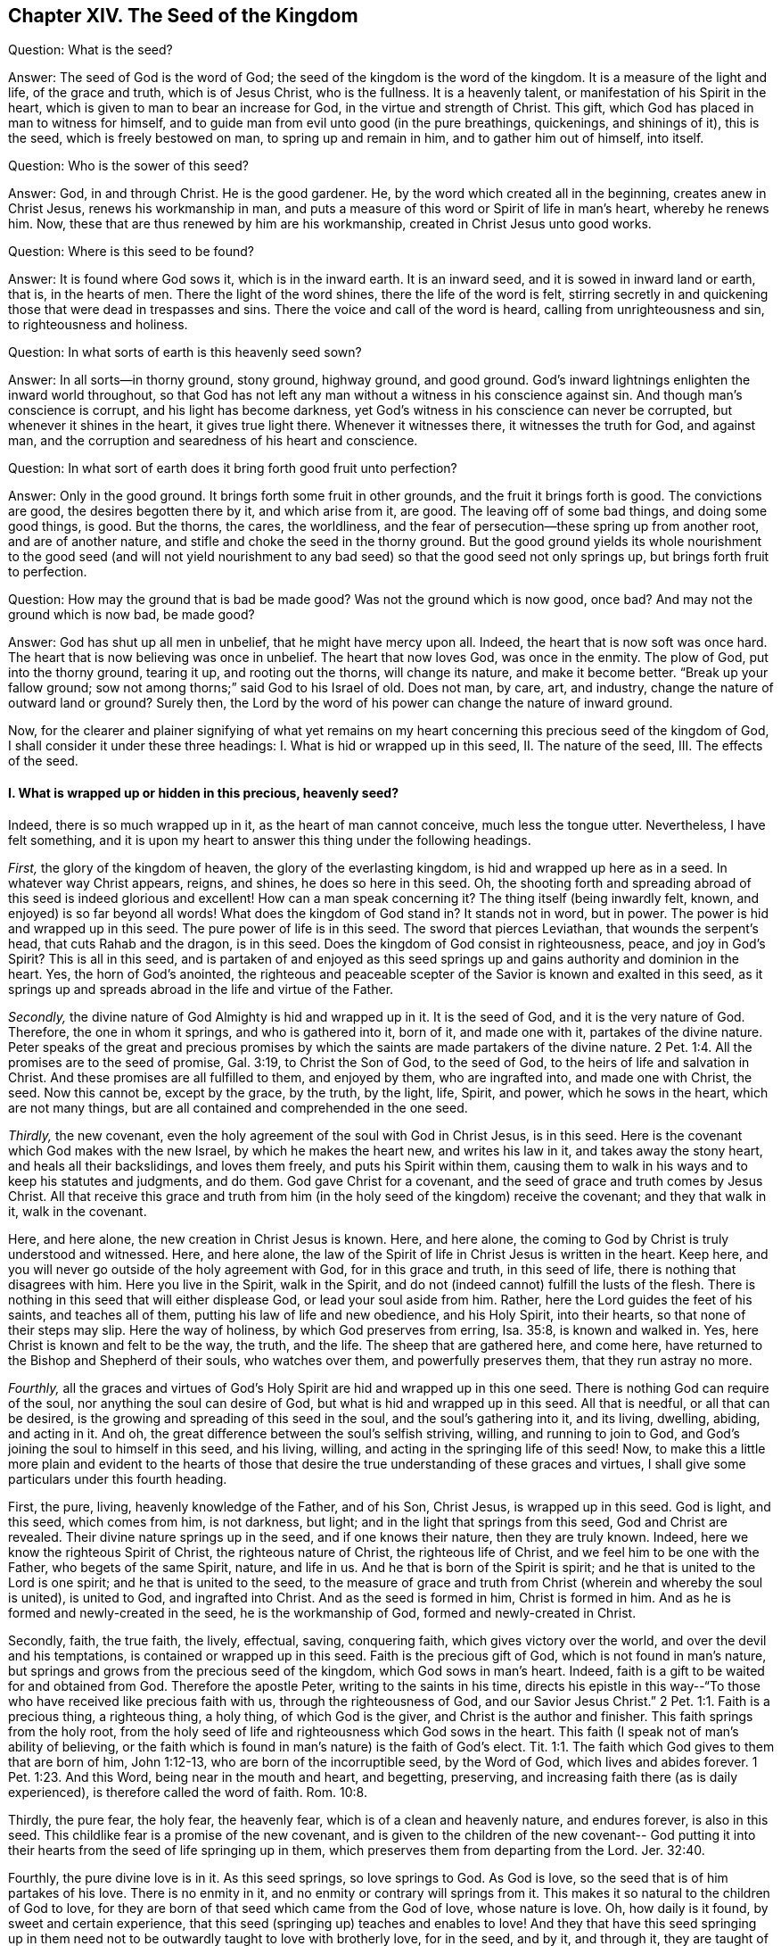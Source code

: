 == Chapter XIV. The Seed of the Kingdom

[.discourse-part]
Question: What is the seed?

[.discourse-part]
Answer: The seed of God is the word of God;
the seed of the kingdom is the word of the kingdom.
It is a measure of the light and life, of the grace and truth, which is of Jesus Christ,
who is the fullness.
It is a heavenly talent, or manifestation of his Spirit in the heart,
which is given to man to bear an increase for God, in the virtue and strength of Christ.
This gift, which God has placed in man to witness for himself,
and to guide man from evil unto good (in the pure breathings, quickenings,
and shinings of it), this is the seed, which is freely bestowed on man,
to spring up and remain in him, and to gather him out of himself, into itself.

[.discourse-part]
Question: Who is the sower of this seed?

[.discourse-part]
Answer: God, in and through Christ.
He is the good gardener.
He, by the word which created all in the beginning, creates anew in Christ Jesus,
renews his workmanship in man,
and puts a measure of this word or Spirit of life in man`'s heart, whereby he renews him.
Now, these that are thus renewed by him are his workmanship,
created in Christ Jesus unto good works.

[.discourse-part]
Question: Where is this seed to be found?

[.discourse-part]
Answer: It is found where God sows it, which is in the inward earth.
It is an inward seed, and it is sowed in inward land or earth, that is,
in the hearts of men.
There the light of the word shines, there the life of the word is felt,
stirring secretly in and quickening those that were dead in trespasses and sins.
There the voice and call of the word is heard, calling from unrighteousness and sin,
to righteousness and holiness.

[.discourse-part]
Question: In what sorts of earth is this heavenly seed sown?

[.discourse-part]
Answer: In all sorts--in thorny ground, stony ground, highway ground, and good ground.
God`'s inward lightnings enlighten the inward world throughout,
so that God has not left any man without a witness in his conscience against sin.
And though man`'s conscience is corrupt, and his light has become darkness,
yet God`'s witness in his conscience can never be corrupted,
but whenever it shines in the heart, it gives true light there.
Whenever it witnesses there, it witnesses the truth for God, and against man,
and the corruption and searedness of his heart and conscience.

[.discourse-part]
Question: In what sort of earth does it bring forth good fruit unto perfection?

[.discourse-part]
Answer: Only in the good ground.
It brings forth some fruit in other grounds, and the fruit it brings forth is good.
The convictions are good, the desires begotten there by it, and which arise from it,
are good.
The leaving off of some bad things, and doing some good things, is good.
But the thorns, the cares, the worldliness,
and the fear of persecution--these spring up from another root,
and are of another nature, and stifle and choke the seed in the thorny ground.
But the good ground yields its whole nourishment to the good seed (and will not
yield nourishment to any bad seed) so that the good seed not only springs up,
but brings forth fruit to perfection.

[.discourse-part]
Question: How may the ground that is bad be made good?
Was not the ground which is now good, once bad?
And may not the ground which is now bad, be made good?

[.discourse-part]
Answer: God has shut up all men in unbelief, that he might have mercy upon all.
Indeed, the heart that is now soft was once hard.
The heart that is now believing was once in unbelief.
The heart that now loves God, was once in the enmity.
The plow of God, put into the thorny ground, tearing it up, and rooting out the thorns,
will change its nature, and make it become better.
"`Break up your fallow ground; sow not among thorns;`" said God to his Israel of old.
Does not man, by care, art, and industry, change the nature of outward land or ground?
Surely then, the Lord by the word of his power can change the nature of inward ground.

Now, for the clearer and plainer signifying of what yet remains on
my heart concerning this precious seed of the kingdom of God,
I shall consider it under these three headings:
I+++.+++ What is hid or wrapped up in this seed, II. The nature of the seed, III.
The effects of the seed.

[.alt]
==== I. What is wrapped up or hidden in this precious, heavenly seed?

Indeed, there is so much wrapped up in it, as the heart of man cannot conceive,
much less the tongue utter.
Nevertheless, I have felt something,
and it is upon my heart to answer this thing under the following headings.

_First,_ the glory of the kingdom of heaven, the glory of the everlasting kingdom,
is hid and wrapped up here as in a seed.
In whatever way Christ appears, reigns, and shines, he does so here in this seed.
Oh, the shooting forth and spreading abroad of this seed is indeed glorious and excellent!
How can a man speak concerning it?
The thing itself (being inwardly felt, known, and enjoyed) is so far beyond all words!
What does the kingdom of God stand in?
It stands not in word, but in power.
The power is hid and wrapped up in this seed.
The pure power of life is in this seed.
The sword that pierces Leviathan, that wounds the serpent`'s head,
that cuts Rahab and the dragon, is in this seed.
Does the kingdom of God consist in righteousness, peace, and joy in God`'s Spirit?
This is all in this seed,
and is partaken of and enjoyed as this seed springs up
and gains authority and dominion in the heart.
Yes, the horn of God`'s anointed,
the righteous and peaceable scepter of the Savior is known and exalted in this seed,
as it springs up and spreads abroad in the life and virtue of the Father.

_Secondly,_ the divine nature of God Almighty is hid and wrapped up in it.
It is the seed of God, and it is the very nature of God.
Therefore, the one in whom it springs, and who is gathered into it, born of it,
and made one with it, partakes of the divine nature.
Peter speaks of the great and precious promises by which the
saints are made partakers of the divine nature. 2 Pet. 1:4.
All the promises are to the seed of promise, Gal. 3:19,
to Christ the Son of God, to the seed of God,
to the heirs of life and salvation in Christ.
And these promises are all fulfilled to them, and enjoyed by them,
who are ingrafted into, and made one with Christ, the seed.
Now this cannot be, except by the grace, by the truth, by the light, life, Spirit,
and power, which he sows in the heart, which are not many things,
but are all contained and comprehended in the one seed.

_Thirdly,_ the new covenant,
even the holy agreement of the soul with God in Christ Jesus, is in this seed.
Here is the covenant which God makes with the new Israel,
by which he makes the heart new, and writes his law in it,
and takes away the stony heart, and heals all their backslidings, and loves them freely,
and puts his Spirit within them,
causing them to walk in his ways and to keep his statutes and judgments, and do them.
God gave Christ for a covenant, and the seed of grace and truth comes by Jesus Christ.
All that receive this grace and truth from him (in the
holy seed of the kingdom) receive the covenant;
and they that walk in it, walk in the covenant.

Here, and here alone, the new creation in Christ Jesus is known.
Here, and here alone, the coming to God by Christ is truly understood and witnessed.
Here, and here alone,
the law of the Spirit of life in Christ Jesus is written in the heart.
Keep here, and you will never go outside of the holy agreement with God,
for in this grace and truth, in this seed of life,
there is nothing that disagrees with him.
Here you live in the Spirit, walk in the Spirit,
and do not (indeed cannot) fulfill the lusts of the flesh.
There is nothing in this seed that will either displease God,
or lead your soul aside from him.
Rather, here the Lord guides the feet of his saints, and teaches all of them,
putting his law of life and new obedience, and his Holy Spirit, into their hearts,
so that none of their steps may slip.
Here the way of holiness, by which God preserves from erring, Isa. 35:8,
is known and walked in.
Yes, here Christ is known and felt to be the way, the truth, and the life.
The sheep that are gathered here, and come here,
have returned to the Bishop and Shepherd of their souls, who watches over them,
and powerfully preserves them, that they run astray no more.

_Fourthly,_
all the graces and virtues of God`'s Holy Spirit are hid and wrapped up in this one seed.
There is nothing God can require of the soul, nor anything the soul can desire of God,
but what is hid and wrapped up in this seed.
All that is needful, or all that can be desired,
is the growing and spreading of this seed in the soul, and the soul`'s gathering into it,
and its living, dwelling, abiding, and acting in it.
And oh, the great difference between the soul`'s selfish striving, willing,
and running to join to God, and God`'s joining the soul to himself in this seed,
and his living, willing, and acting in the springing life of this seed!
Now, to make this a little more plain and evident to the hearts of those
that desire the true understanding of these graces and virtues,
I shall give some particulars under this fourth heading.

First, the pure, living, heavenly knowledge of the Father, and of his Son,
Christ Jesus, is wrapped up in this seed.
God is light, and this seed, which comes from him, is not darkness, but light;
and in the light that springs from this seed, God and Christ are revealed.
Their divine nature springs up in the seed, and if one knows their nature,
then they are truly known.
Indeed, here we know the righteous Spirit of Christ, the righteous nature of Christ,
the righteous life of Christ, and we feel him to be one with the Father,
who begets of the same Spirit, nature, and life in us.
And he that is born of the Spirit is spirit;
and he that is united to the Lord is one spirit; and he that is united to the seed,
to the measure of grace and truth from Christ (wherein and whereby the soul is united),
is united to God, and ingrafted into Christ.
And as the seed is formed in him, Christ is formed in him.
And as he is formed and newly-created in the seed, he is the workmanship of God,
formed and newly-created in Christ.

Secondly, faith, the true faith, the lively, effectual, saving, conquering faith,
which gives victory over the world, and over the devil and his temptations,
is contained or wrapped up in this seed.
Faith is the precious gift of God, which is not found in man`'s nature,
but springs and grows from the precious seed of the kingdom,
which God sows in man`'s heart.
Indeed, faith is a gift to be waited for and obtained from God.
Therefore the apostle Peter, writing to the saints in his time,
directs his epistle in this way--"`To those who
have received like precious faith with us,
through the righteousness of God, and our Savior Jesus Christ.`" 2 Pet. 1:1.
Faith is a precious thing, a righteous thing, a holy thing,
of which God is the giver, and Christ is the author and finisher.
This faith springs from the holy root,
from the holy seed of life and righteousness which God sows in the heart.
This faith (I speak not of man`'s ability of believing,
or the faith which is found in man`'s nature) is the faith of God`'s elect. Tit. 1:1.
The faith which God gives to them that are born of him, John 1:12-13,
who are born of the incorruptible seed, by the Word of God,
which lives and abides forever. 1 Pet. 1:23. And this Word,
being near in the mouth and heart, and begetting, preserving,
and increasing faith there (as is daily experienced),
is therefore called the word of faith. Rom. 10:8.

Thirdly, the pure fear, the holy fear, the heavenly fear,
which is of a clean and heavenly nature, and endures forever, is also in this seed.
This childlike fear is a promise of the new covenant,
and is given to the children of the new covenant-- God putting it
into their hearts from the seed of life springing up in them,
which preserves them from departing from the Lord. Jer. 32:40.

Fourthly, the pure divine love is in it.
As this seed springs, so love springs to God.
As God is love, so the seed that is of him partakes of his love.
There is no enmity in it, and no enmity or contrary will springs from it.
This makes it so natural to the children of God to love,
for they are born of that seed which came from the God of love, whose nature is love.
Oh, how daily is it found, by sweet and certain experience,
that this seed (springing up) teaches and enables to love!
And they that have this seed springing up in them need
not to be outwardly taught to love with brotherly love,
for in the seed, and by it, and through it, they are taught of God to love one another.
So that the soul needs nothing but the circumcising of the heart,
the purifying of the heart, through the obedience of the truth,
the cutting off of that fleshly mind, nature, will, and wisdom, which cannot love aright.
Then the pure love will spring up fully towards the Lord, and towards the brethren. Duet. 30:6.
1 Pet. 1:22. Yes, it will be natural to love all,
and that command of Christ will not be grievous--namely, to love enemies,
even the greatest revilers, cursers, and persecutors. Matt. 5:44.

Fifthly, the pure hope, the hope of the upright,
the hope which makes not ashamed, the hope which goes within the veil,
and is a sure and steadfast anchor there, staying the mind upon the Lord,
who keeps such in perfect peace--this hope is contained in, and springs from, the seed.
For nothing but that which comes from God (from the holy seed
of truth and righteousness) can stay the mind upon God.
So that he that feels the seed, feels the hope,
and keeping to the seed (to the holy root), the hope remains.
So the mind being turned to the light, being turned from Satan`'s power to God,
being turned to Christ,
being turned to the appearance and voice of the word of life within,
being turned from the seed of wickedness and darkness,
to the holy and righteous seed of the kingdom,
it is turned to that which begets a true and right hope in the heart.
This is not a hope in the flesh, but in the holy and heavenly seed,
and the work of righteousness and of the kingdom,
which is God`'s battle-axe and weapon of war, whereby he brings down the flesh.
This hope stays the mind in every temptation, in every distress, in every trial,
in all the winds, storms, and waves of persecution that it can be assaulted with.

Sixthly, the true patience, and its perfect work, James 1:4, is contained in,
and given with, this seed.
As God is patient and longsuffering, so is this seed also.
It is man that is of the brittle, fretful, and impatient nature,
but he that receives the word of faith, the seed of faith,
in it he receives faith and patience also.
To this one it is not only given to believe, but to suffer also for the sake of Christ.
And he that abides in the seed, and feels the seed remaining in him,
and its nature prevailing, can never be impatient,
whatsoever the Lord allows to befall him.

Seventhly, here the true poverty of spirit is witnessed.
He is poor indeed who has sold all, and has nothing left him except this seed,
and the appearance and help of God in this seed; which also is not in his own hands,
but in the will and disposal of God.

Eighthly, here true mercy towards others is experienced;
for he that is brought to the seed lives only by mercy; and he that lives by mercy,
and is daily what he is by mercy, cannot help but be merciful unto others.

Ninthly,
the true hungering and thirsting after righteousness arises from this seed.
It is the seed of God, the birth of God,
which has a sense of the excellency of his righteousness,
and which hungers and thirsts after his righteousness.

Tenthly, to name no more,
the cross which mortifies and crucifies to the world and to sin,
can only be taken up in the seed, or by virtue of the seed.
Indeed the seed is a cross, yes, it is enmity to the serpent`'s nature, spirit, and course.
He that takes it up (with its will, its nature, its law of life),
takes up the cross to the other nature, will, and the law of sin and death.
So that if you miss the holy seed, you can have only a shadow or image of the cross.
But in the true sense of, and subjection to, the seed,
the cross of our Lord Jesus Christ is felt working powerfully against sin,
effectually crucifying and subduing the whole course of the evil and sinful nature.

[.alt]
==== II. What is the nature of the seed of God, or the seed of the kingdom?

[.discourse-part]
Answer:
Though the nature of it has been largely signified already under the previous heading,
yet I shall speak a little more expressly of it in several particulars,
according to the Scriptures.

_First,_ it is of an immortal, incorruptible nature. 1 Pet. 1:23.
It is a seed that can never die in itself,
though it may seem dead in man, or unto man,
when not putting forth any of its hidden life or
virtue in the man who has slain it as to himself.
For the one who has rejected and slain the seed by which God gives life,
is still dead in trespasses and sins,
and cannot live till God breathe upon and quicken this seed in him,
and so bring him to life by the seed.

_Secondly,_ it is of a gathering nature.
It has the nature of a net. Matt. 13:47.
It gathers out of that which is contrary to God, unto God.
It gathers out of the world, out of the sea of wickedness,
out of the kingdom of darkness, out of a man`'s own nature and spirit,
into God`'s nature and Spirit, and his light and kingdom, wherein the soul should dwell,
and walk, and be subject to God.

_Thirdly,_ it is of a purging or cleansing nature.
It is of the nature of fire, of the nature of water, inwardly and spiritually.
This seed is Spirit and life in a measure,
and by it (or by God`'s Spirit which dwells and is revealed in it) he
washes and purges away the filth of the daughter of Zion.
There is strength in this seed, and virtue in this seed,
against all the strength of deceit and wickedness in the other seed.
And as the seed of the kingdom springs up,
and is received and joined to in the holy fear of the Lord,
it prevails over the contrary seed, and casts away its darkness,
and purges away and burns up its filth, chaff, and corruption.

_Fourthly,_ it is of a seasoning, leavening, sanctifying nature.
It is like salt; it is like leaven.
It seasons and leavens with life.
It seasons and leavens with righteousness.
It seasons and leavens with the image of God.
Just as soon as it springs in the heart, it begins to leaven it.
And if it be not neglected, or grieved, or hurt,
or quenched (for it is of a most sensitive, tender nature),
it will go on leavening more and more with the nature of truth,
into the likeness of the God of truth.
See Mark 9:50, Luke 13:21, and Col. 4:6.

_Fifthly,_ it is of an enriching nature.
It is a hidden treasure or pearl of great price.
It makes the wise merchant very rich, who sells all for it, and buys the field with it.
He that buys the truth, and will by no means sell or part with it,
but gives up to it and makes it his treasure,
oh how does it enrich his heart with that which is holy and heavenly!
How rich does it make him towards God! Matt. 13:44-46.

_Sixthly,_ it is of an increasing, growing nature.
The one talent may be increased into more.
The little seed, like a grain of mustard seed,
will grow in the good ground beyond all herbs, and become a tree,
a tree of righteousness of the Lord`'s planting, that he may be glorified.
Matt. 13:31-32, chap.
25:16, chap.
13:23.

[.alt]
==== III. What are the effects of this seed?

[.discourse-part]
Answer: The effects of the pure seed in the heart are very many, very great, very sweet,
precious, and blessed, which everyone comes to experience,
who experiences the growth and spreading of it.
I shall mention only a few.

_First,_
is a true union and communion with God the Father of our Lord Jesus Christ,
the Father of this seed, and with all that are united to it.
Union and communion with God is in this seed, and never out of it.
For in the seed of the serpent, a man is separated from God, alienated from his life,
and can never come near him or have fellowship with him.
So in the holy seed, in the seed of life, in the seed of righteousness,
in the seed of faith, the soul is united to God, has access to him, the living fountain,
and has fellowship with him in that which is living and holy of him.
Men may imagine a union and communion with God outside of this,
but none can truly unite to God, or have fellowship with him, except in the gift,
in the grace, in the light, in the Spirit which is of God.

_Secondly,_ this seed is felt springing up in the heart, and when joined to,
it brings down and keeps down all that is contrary to God.
This honor and power God has given to the seed of the woman (even to
the least measure of it)--that it should bruise the serpent`'s head,
and free the soul from captivity and slavery to the wicked one.
Thus the soul, in the living sense, authority, and virtue of this seed,
may refuse yielding its members, its faculties, its will, its mind, its understanding,
its affections, to sin and unrighteousness.
Yes, the devil, the great red dragon, the god of the world,
the mighty spirit and power of darkness, being resisted in this, is truly overcome.
When any resist the devil in their own strength (in the strength of their own desires,
abilities, and resolutions), they are still overcome by him.
But they that resist the devil in the faith that springs from this seed will overcome him.
So it is that sin is brought down, and temptation kept out,
by the virtue and power of the life and authority of
the Savior that springs up in this seed of God.

_Thirdly,_ as it springs, and as its operations are felt and received,
it brings into the image and nature of God.
It blots out the devil`'s image in the mind, and renews like unto God and Christ.
Yes, here we have the very mind of Christ, and are made one with the mind of Christ.
As in the serpent`'s seed, the serpent`'s image and nature is put on; so in this seed,
the image of God and Christ is put on.
Yes, the serpent, the dark spirit, the wicked spirit, the deceitful spirit,
is here put off, and Christ is put on.
And whoever desires to know the real putting off of the old man,
and the putting on of the new man (which is created in
the righteousness and holiness of truth),
must know it in this seed.

_Fourthly,_ the seed brings the mind, the heart, the soul, the spirit,
into the new obedience (into its own obedient nature),
even to do the will of God with great delight and pleasure.
"`I delight to do your will,`" said Christ.
This seed is of his nature.
It is a measure, a proportion, a heavenly talent of his grace and truth,
a gift of light and life from him who is the fullness.
It is given to make willing (like him) to do the Father`'s will, and it really does so,
insomuch that the soul which is thoroughly leavened and one with it, can also say,
"`I likewise delight to do your will, O God!
It has become my food and drink, for I am nourished and refreshed,
and delight in the virtue that I feel spring in me, in doing your will.`"
Indeed, it is not so at first, while there is a nature, a will,
a wisdom contrary to the nature, will, and wisdom of God.
Then obedience is hard, and the cross is still a sore yoke upon the neck.
But that nature being subdued, and the nature of the seed coming up and prevailing,
what can be more delightful to this new nature
than to do the will of its heavenly Father,
and to find the heart of the Father pleased with the child?

_Fifthly,_ it brings into the understanding, sense,
and enjoyment of all the precious promises,
and all the spiritual blessings in Christ Jesus our Lord.
All the promises are to the seed and are yes and amen in Christ,
and the least measure of his life has a share therein.
The seed, the everlasting seed, is the heir, and we who are joined to the seed,
born of the seed, and growing up in the seed, are joint-heirs with Christ.
So that every promise comes to be understood here, tasted here, enjoyed here.
How full are the Scriptures of sweet and precious promises!
Alas, what good is it for men to apply them to themselves,
when they have no right to them, nor indeed rightly understand them,
nor were they intended by the Lord to man`'s present state and condition!
But to come to the true understanding of the promises,
to be led by the Lord into that condition,
and preserved by him in that condition to which the promises belong--oh, how sweet,
comforting, and joyous is this!
Indeed, in this seed all the curses of the book pass away,
and all the blessings flow in and multiply on the soul day by day.
So that this may well be called the blessed seed, for in it the soul is truly blessed,
and filled with blessings by him who is able to multiply them upon the soul,
and to guide the soul in the safe and right use and enjoyment of them.

But need I mention any more?
Here is light, here is life, here is righteousness, here is peace, here is heavenly joy,
here is the holy power,
springing and bringing forth its fruits and precious operations and effects in the heart.
Here is assurance of the love of God in Christ forever,
and the knowledge that God will never leave nor forsake that soul which is joined to him,
and abides with him in this seed.
Such a soul will be kept by the power of God,
through the faith that springs from this seed, unto perfect redemption and salvation.
Amen.

=== A Brief Clarification Concerning the Imputation of Christ`'s Righteousness

God visits men by the light and power of
his Holy Spirit in their dead and dark state,
even while they are ungodly.
Now, they that feel life, and in the quickenings of life,
by the faith which comes from life, turn to the light and power which visits them,
these are in measure transplanted out of the unholy root, into the holy root.
Here they partake of the nature and virtue of the true olive tree,
and the mercy of the Lord in and through his Son Jesus Christ is spread over them,
and their iniquities are pardoned,
and their transgression is done away for his name`'s sake.
These are reckoned by God, not as in the old root and unholy nature,
but rather in that root which they have laid hold of by faith, and are in union with it.
Here they are reckoned in the eye of the Lord,
and they are accepted and beloved in him in whom they are found,
by him who transplanted and ingrafted them there.
So that Christ is really theirs, and they are his.
And what he did for them in his body of flesh has become theirs,
and they have the benefit, and reap the sweet fruits of it.
And if they sin afterwards, they have an advocate who pleads their cause with the Father,
and who breathes livingly upon them again, and quickens faith in them,
and gives them to turn away from that which ran after them, overtook them,
and defiled them.
So that in this state of true faith in, and union with, the Son,
a fountain is felt to be open for sin and for uncleanness,
which daily washes away the pollutions and stains of the mind,
which it is susceptible to in the traveling state.

But now, to every claim of faith these things do not belong,
but only to the faith which flows from the power of the endless life,
and which stands in the power.
The faith which is from the power is precious, having a precious nature and virtue in it,
and very precious effects flow from it.
For it is the substance of things hoped for; it is of a pure nature, which has dominion,
and gives dominion over the wicked one.
But the belief in Christ, or the applying of his righteousness,
which is not of this faith,
nor in the true light of life (but rather according to
the creature`'s apprehensions concerning things),
this is not of the same nature, nor does it have the same virtue,
or produce the same effects.
For, despite this kind of believing and hoping, men are still in their sins,
and they are not washed away from them by the blood of Christ,
nor remitted or covered by the Spirit of the Lord.
And oh, that men were wary, and did take heed in this matter,
that they might not miss the true pardon from the Lord!

For there is indeed a state wherein Christ`'s righteousness is
imputed to persons reached by the power of the Lord,
who are coming up out of the ungodly state into the true righteousness.
And in the true growth,
the soul daily grows more and more out of its own unrighteousness, out of the dark,
corrupt image, into the righteousness of Christ, and into his pure image.
Thus, Christ is formed in the hearts of them that truly believe, daily more and more.
They receive him as a heavenly leaven, and giving up to be leavened by him,
are changed daily more and more into the newness of the Spirit,
even until they become a new lump, a lump wholly leavened.
So it is that old things are passed away, and all things become new,
that is--they are not of old Adam any more, but are all of God in Christ.
They are all of the new nature and Spirit, which is righteous in the sight of God.

Now,
this is what all should labor for and seek after--even
the kingdom of God and his righteousness,
to find an entrance ministered to them into the everlasting kingdom,
and the righteousness thereof,
that they might really put off the old man with his affections and lusts,
and put on the new man, the new man`'s nature, image, spirit, and righteousness.
All should seek the true wedding garment in which to be married to Christ,
to be as a bride prepared for the bridegroom.
Oh, it is precious for anyone to feel his soul in this state!
And who would not travel and wrestle and strive and watch and pray and wait,
that he might be thus fitted by the Spirit of the Lord for his Son Jesus Christ?

Oh,
that such as take upon them the profession of Christianity might feel the power,
and wait upon the power, and know what it is to believe in the power,
and live in the power.
For without this, the oppressed state of Christianity is but dead, dry, and cold,
not having the true living sap and warmth in it.
There are great deceits in the world about the
imputation of righteousness and such things.
But he that knows the truth as it is in Jesus, who has been visited by the power,
gathered to the power, and abides in the power,
he has found that which anoints the eye and heart,
and strengthens against the most subtle devices and deceits of the transforming spirit.
But whoever professes Christianity, and yet is not here, he is not safe,
but the enemy has ways of bewitching and deluding him,
which he cannot effectually withstand and avoid.

=== A Brief Question About Reading Scripture Aright

[.discourse-part]
Question:
What is the right reading of the Scriptures so
as to benefit and profit the reader`'s soul?

[.discourse-part]
Answer: He that reads the Scriptures in a true measure of life received from God,
he reads them aright, and whenever he so reads, it is to his benefit.
He that reads outside of that measure of life reads to his own hurt,
for the nature that misunderstands, misapplies, and grows conceited, wise,
and confident according to the flesh is still at work in him.
This one is prone to set up his own interpretations
instead of the meaning of God`'s Spirit,
and also to condemn all that does not assent and agree with his own understanding.

The true birth is meek, tender, gentle, fearing before the Lord,
waiting upon him, often crying to him, that it may not be deceived,
that a wrong thing does not rise up in it,
and that it receive nothing for truth except what God knows to be truth.
And when the Lord is pleased to give the true knowledge,
it is held in the Lord`'s righteousness, in his life, in his will, in his wisdom, etc.
But the wrong birth is not so, but instead is subtle in searching and forming ideas,
and holding them in subtlety,
and drawing the wrong part in others to agree with and
acknowledge that which it represents and holds forth as truth.

There is a wisdom in man which is against God.
This wisdom opposes the wisdom of God in two ways:
either in a direct and contradictory way, or in a secret, subtle, undermining way.
Now, no man can come to God, or truly understand or receive the things of God,
except as this wisdom comes to be confounded and
destroyed in him by the light and power of God.
All of its strongholds, all of its subtle imaginations,
all of its reasonings and consultings must be dashed and brought to nothing
before the truth of God can have full place and power in the heart.

Now, in the true discovery of this false wisdom, and in the soul`'s denial of it,
watching against it, and turning to the true wisdom, a man may wait upon God aright,
read the Scriptures aright, and come to the true sense, understanding,
and experience of them.
But if at any time he is without this, he is liable to the enemy`'s snare,
to the misunderstanding of Scriptures, and to the fleshly confidence that arises therein.
So that, having taken up a misunderstanding of a Scripture,
he will even boldly venture to speak evil of the
heavenly and spiritual things which are of God.
Oh how does this wisdom destroy and entangle!
And how has it destroyed and entangled many in this day who think they are greatly
for God in those things and practices wherein they are directly against him!

Now mark well: The Spirit, the truth, the life, the substance, is God`'s forever,
and the unclean spirit cannot enter into it, nor can the unclean womb conceive it,
or bring it forth.
However, the letter, the shell, the outward figure,
the outward relation and description of things--these the other spirit, wisdom,
and nature in man may read, guess at, transform, receive, believe,
and build up according to the flesh.
And here is the foundation and rise of antichrist and
Babylon in those who raise up a building,
a knowledge, a faith, a hope, a church, a worship, duties, ordinances, justification,
sanctification, etc., in the imitation of Zion.
But these things are not the thing itself,
but rather false representations of the thing--either such as were invented by man,
or such as were once appointed and made use of by the Spirit of the Lord.
For there is little difference between inventing a new thing,
and making use of an old thing which once was of God, but is now understood, observed,
and practiced outside of the sense, light, and guidance of his Spirit (in another spirit,
and according to another wisdom).

Now, this is not the right way of reformation, namely,
to return to outward and literal things, which were practiced by the Jews in their day,
or by the former Christians in their day,
but rather to return to the Spirit that they were in,
and to feel (in the true life and leadings thereof) what it
teaches and requires to be observed and practiced now.
For there are things whose value is not in themselves, but in God`'s requiring of them,
which the wrong spirit may get into.
And the Lord may draw his people out of these things (as he did out of the outward court,
into the inward building or temple, by his light and Spirit within,
when he gave the outward court to the Gentiles.
Rev. 11:1-2). And he that is found in these
things after God has given them to the Gentiles,
and drawn his people out of them, is no longer owned or accepted of God in them,
though God may bear with him in the time of his ignorance.
Yet if he abides in them after the rising of light and its testimony,
the Lord will not so bear with him, but will condemn him,
and deal with him as a transgressor of that covenant
wherein life and peace with him is witnessed.

Therefore, in all things that concern God, whether in reading the Scriptures,
praying, or observing anything called duties and ordinances,
oh that you would approve yourselves Christians indeed,
waiting to know your guide and leader, and the true limits which are set by God!
For thus you may serve him in the true faith, Spirit, and understanding,
even in that which God knows to be so, and not in that which you may falsely account so!
For mark: if you are Christians, are you not in Christ, and is not Christ in you?
And are you not to feel his life, and the guidance of his Spirit,
so that you may live in the Spirit, and walk in the Spirit, read in the Spirit,
pray always in the Spirit, believe in the Spirit, worship in the Spirit,
and in the holy understanding of his truth, which is of him?

He that would be right in religion, must have a right beginning.
How is that?
He must begin in the Spirit, that is, his knowledge, his faith, his hope, his peace,
his joy, his righteousness, his holiness, his worship, etc., must begin there.
He must come out of his own spirit, his own wisdom,
the counsels and thoughts of his own heart,
and wait on him who begins the work of regeneration and life in the heart.

And afterwards,
he must diligently watch against that spirit and
wisdom out from which the Lord has led him,
that it at no time enters him again.
For it will be striving to lead him out of the
way with likenesses and false images of things,
with false knowledge, with a faith that is not truly of God,
nor of the same nature with that which the soul first felt.
It will present him with false hopes, false fears, false joys,
a false righteousness and holiness, which are not Christ`'s,
nor according to the Scriptures, but only such as man apprehends to be so.
For a man, who once tasted the truth, and in some measure judged aright,
may afterwards err in his palate and judgment, and then take the wrong for the true,
not keeping to that which formerly gave him the true relish.

Now, he that would meet with the true religion, the religion of the gospel,
must meet with the power, receive the power, believe, dwell, and act in the power.
For Christ was made a king, priest, and prophet,
"`not after the law of a carnal commandment,
but after the power of an endless life,`" and his covenant is not like the old,
in word or letter, but in the same power and life.
So the knowledge here, the faith here, the hope here, etc., are not literal, but living.
He that receives this knowledge, receives living knowledge.
This faith gives victory over unbelief,
and over that spirit whose strength lies in unbelief.
This hope purifies the heart, even as he is pure.
And he that receives the righteousness of this covenant, receives a living garment,
which has power in it over death and unrighteousness.
The beginning of this religion, this power and holy inward covenant, is sweet,
but the pure progress and going on of it is much more pleasant,
as the Lord gives to feel the growth and sweet living freshness of it.
Though there are temptations, fears, troubles, trials, oppositions, and great dangers,
both within and without,
the soul that keeps to the life (which it was first
turned to) finds the yoke easy and the burden light,
as the mind and will is changed by the power,
and helped and assisted by the Lord in its subjection to the power.

So, may the Lord God of tender mercies remove the stumbling blocks,
and lead the wandering souls (who are entangled in their own thoughts
and reasonings about the letter) into that which is Spirit and life.
For the Spirit and life was before the letter,
and excels the letter (with its dispensation) in glory,
and is to remain after the letter, and be the rest, joy, life, peace,
and portion of the soul forever and ever.
So honor the letter, in believing its testimony concerning Christ, who is the Shepherd,
the way, the truth, the life itself, to whom the soul is to come,
and on whom the soul is to wait for life.
And having received life from him, then dwell, abide,
and grow up into him who is the life.
Do not go backward into anything that is literal, or without life,
nor seek glory in the knowledge, or literal descriptions of things,
but go forward into the spiritual, heavenly dispensation of life and power.
The law was letter, the gospel is life and power.
The law was a shadow of good things to come, but the gospel is the substance, the life,
the virtue, the Spirit of what the law shadowed out.
From here the Christian is to spring, the Jerusalem from above is to be its mother,
and the Holy Spirit its begetter.
And here the truth, sweetness, and fullness of words is known, felt, and witnessed,
even in that which comprehends them, and gives them their due weight and measure.
For none can possibly understand the words of the Spirit except he that is in the Spirit;
and then he knows both the place of the words which came from the Spirit,
and the Spirit from whom the words came.
Oh this is precious!
But it will not be witnessed by the wise disputer, but only by the serious traveler,
who is first broken and dashed to pieces in his own wisdom,
and then afterwards is healed, led, and guided by the eternal Spirit of wisdom,
which is the sure and unerring guide.

